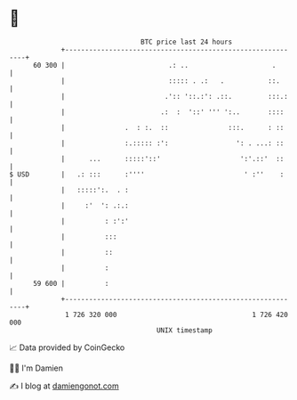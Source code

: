 * 👋

#+begin_example
                                    BTC price last 24 hours                    
                +------------------------------------------------------------+ 
         60 300 |                          .: ..                     .       | 
                |                          ::::: . .:   .           ::.      | 
                |                         .':: '::.:': .::.         :::.:    | 
                |                        .:  :  '::' ''' ':..       ::::     | 
                |               .  : :.  ::               :::.      : ::     | 
                |               :.::::: :':                 ': . ...: ::     | 
                |      ...      :::::'::'                    ':'.::'  ::     | 
   $ USD        |   .: :::      :''''                         ' :''    :     | 
                |   :::::':.  . :                                            | 
                |     :'  ': .:.:                                            | 
                |          : :':'                                            | 
                |          :::                                               | 
                |          ::                                                | 
                |          :                                                 | 
         59 600 |          :                                                 | 
                +------------------------------------------------------------+ 
                 1 726 320 000                                  1 726 420 000  
                                        UNIX timestamp                         
#+end_example
📈 Data provided by CoinGecko

🧑‍💻 I'm Damien

✍️ I blog at [[https://www.damiengonot.com][damiengonot.com]]
